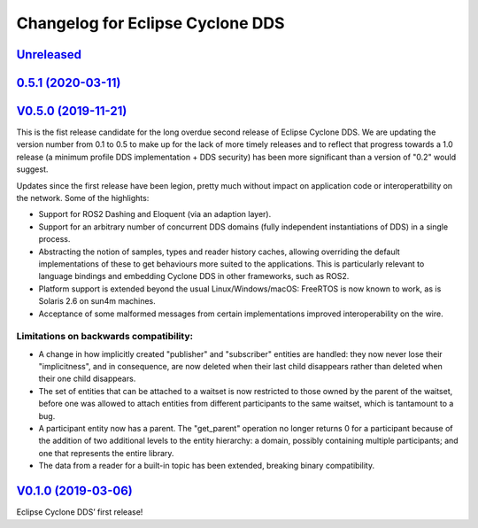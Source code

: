 
Changelog for Eclipse Cyclone DDS
=================================

`Unreleased <https://github.com/eclipse-cyclonedds/cyclonedds/compare/0.5.1...master>`_
---------------------------------------------------------------------------------------

`0.5.1 (2020-03-11) <https://github.com/eclipse-cyclonedds/cyclonedds/compare/V0.5.0...0.5.1>`_
-----------------------------------------------------------------------------------------------

`V0.5.0 (2019-11-21) <https://github.com/eclipse-cyclonedds/cyclonedds/compare/V0.1.0...V0.5.0>`_
-------------------------------------------------------------------------------------------------

This is the fist release candidate for the long overdue second release of Eclipse Cyclone DDS.
We are updating the version number from 0.1 to 0.5 to make up for the lack of more timely releases and to reflect that progress towards a 1.0 release (a minimum profile DDS implementation + DDS security) has been more significant than a version of "0.2" would suggest.

Updates since the first release have been legion, pretty much without impact on application code or interoperatbility on the network.
Some of the highlights:

* Support for ROS2 Dashing and Eloquent (via an adaption layer).
* Support for an arbitrary number of concurrent DDS domains (fully independent instantiations of DDS) in a single process.
* Abstracting the notion of samples, types and reader history caches, allowing overriding the default implementations of these to get behaviours more suited to the applications.
  This is particularly relevant to language bindings and embedding Cyclone DDS in other frameworks, such as ROS2.
* Platform support is extended beyond the usual Linux/Windows/macOS: FreeRTOS is now known to work, as is Solaris 2.6 on sun4m machines.
* Acceptance of some malformed messages from certain implementations improved interoperability on the wire.

.......................................
Limitations on backwards compatibility:
.......................................

* A change in how implicitly created "publisher" and "subscriber" entities are handled: they now never lose their "implicitness", and in consequence, are now deleted when their last child disappears rather than deleted when their one child disappears.
* The set of entities that can be attached to a waitset is now restricted to those owned by the parent of the waitset, before one was allowed to attach entities from different participants to the same waitset, which is tantamount to a bug.
* A participant entity now has a parent. The "get_parent" operation no longer returns 0 for a participant because of the addition of two additional levels to the entity hierarchy: a domain, possibly containing multiple participants; and one that represents the entire library.
* The data from a reader for a built-in topic has been extended, breaking binary compatibility.


`V0.1.0 (2019-03-06) <https://github.com/eclipse-cyclonedds/cyclonedds/compare/7b5cc4fa59ba57a3b796a48bc80bb1e8527fc7f3...V0.1.0>`_
-------------------------------------------------------------------------------------------------------------------------------------

Eclipse Cyclone DDS’ first release!
